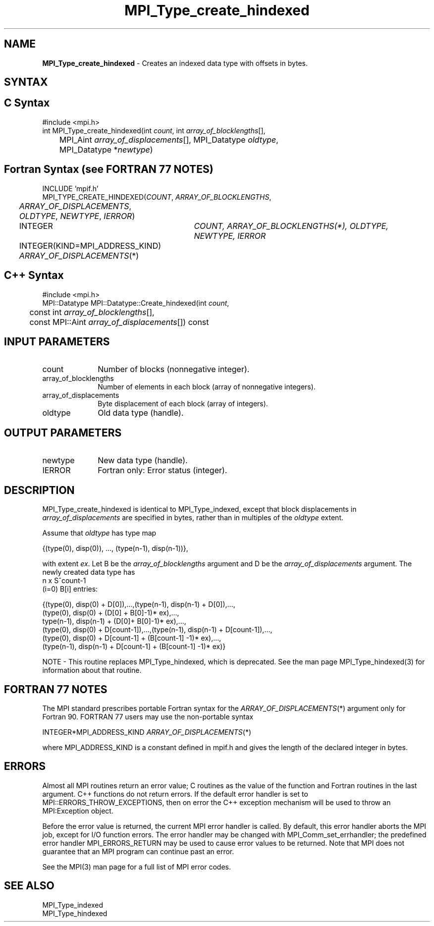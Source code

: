 .\"Copyright 2006-2008 Sun Microsystems, Inc.
.\"Copyright (c) 1996 Thinking Machines
.TH MPI_Type_create_hindexed 3 "Oct 05, 2010" "1.4.3" "Open MPI"
.SH NAME
\fBMPI_Type_create_hindexed\fP \- Creates an indexed data type with offsets in bytes.

.SH SYNTAX
.ft R
.SH C Syntax
.nf
#include <mpi.h>
int MPI_Type_create_hindexed(int\fI count\fP, int \fIarray_of_blocklengths\fP[],
	MPI_Aint \fIarray_of_displacements\fP[], MPI_Datatype \fIoldtype\fP,
	MPI_Datatype *\fInewtype\fP)

.SH Fortran Syntax (see FORTRAN 77 NOTES)
.nf
INCLUDE 'mpif.h'
MPI_TYPE_CREATE_HINDEXED(\fICOUNT\fP,\fI ARRAY_OF_BLOCKLENGTHS\fP, 
	\fIARRAY_OF_DISPLACEMENTS\fP, \fIOLDTYPE\fP, \fINEWTYPE\fP, \fIIERROR\fP)
	INTEGER	\fICOUNT, ARRAY_OF_BLOCKLENGTHS(*), OLDTYPE, NEWTYPE, IERROR\fP
	INTEGER(KIND=MPI_ADDRESS_KIND) \fIARRAY_OF_DISPLACEMENTS\fP(*)

.SH C++ Syntax
.nf
#include <mpi.h>
MPI::Datatype MPI::Datatype::Create_hindexed(int \fIcount\fP, 
	const int \fIarray_of_blocklengths\fP[],
	const MPI::Aint \fIarray_of_displacements\fP[]) const

.SH INPUT PARAMETERS
.ft R
.TP 1i
count
Number of blocks (nonnegative integer).
.TP 1i
array_of_blocklengths
Number of elements in each block (array of nonnegative integers).
.TP 1i
array_of_displacements
Byte displacement of each block (array of integers).
.TP 1i
oldtype
Old data type (handle).

.SH OUTPUT PARAMETERS
.ft R
.TP 1i
newtype
New data type (handle). 
.TP 1i
IERROR
Fortran only: Error status (integer). 

.SH DESCRIPTION
.ft R
MPI_Type_create_hindexed is identical to MPI_Type_indexed, except that block displacements in \fIarray_of_displacements\fP are specified in bytes, rather than in multiples of the \fIoldtype\fP extent. 
.sp
Assume that \fIoldtype\fP has type map
.sp
.nf
    {(type(0), disp(0)), ..., (type(n-1), disp(n-1))},
.fi
.sp
with extent \fIex\fP. Let B be the \fIarray_of_blocklengths\fP argument and D be the
\fIarray_of_displacements\fP argument. The newly created data type has 
.nf
n x S^count-1
    (i=0)        B[i]  entries:

  {(type(0), disp(0) + D[0]),...,(type(n-1), disp(n-1) + D[0]),...,
  (type(0), disp(0) + (D[0] + B[0]-1)* ex),..., 
  type(n-1), disp(n-1) + (D[0]+ B[0]-1)* ex),...,
  (type(0), disp(0) + D[count-1]),...,(type(n-1), disp(n-1) + D[count-1]),...,
  (type(0), disp(0) +  D[count-1] + (B[count-1] -1)* ex),...,
  (type(n-1), disp(n-1) + D[count-1] + (B[count-1] -1)* ex)}
.fi
.PP
NOTE \- This routine replaces MPI_Type_hindexed, which is deprecated. See the man page MPI_Type_hindexed(3) for information about that routine.

.SH FORTRAN 77 NOTES
.ft R
The MPI standard prescribes portable Fortran syntax for
the \fIARRAY_OF_DISPLACEMENTS\fP(*) argument only for Fortran 90.  FORTRAN 77
users may use the non-portable syntax
.sp
.nf
     INTEGER*MPI_ADDRESS_KIND \fIARRAY_OF_DISPLACEMENTS\fP(*)
.fi
.sp
where MPI_ADDRESS_KIND is a constant defined in mpif.h
and gives the length of the declared integer in bytes.

.SH ERRORS
Almost all MPI routines return an error value; C routines as the value of the function and Fortran routines in the last argument. C++ functions do not return errors. If the default error handler is set to MPI::ERRORS_THROW_EXCEPTIONS, then on error the C++ exception mechanism will be used to throw an MPI:Exception object.
.sp
Before the error value is returned, the current MPI error handler is
called. By default, this error handler aborts the MPI job, except for I/O function errors. The error handler may be changed with MPI_Comm_set_errhandler; the predefined error handler MPI_ERRORS_RETURN may be used to cause error values to be returned. Note that MPI does not guarantee that an MPI program can continue past an error.  
.sp
See the MPI(3) man page for a full list of MPI error codes. 

.SH SEE ALSO
.ft R
MPI_Type_indexed
.br
MPI_Type_hindexed
.br

